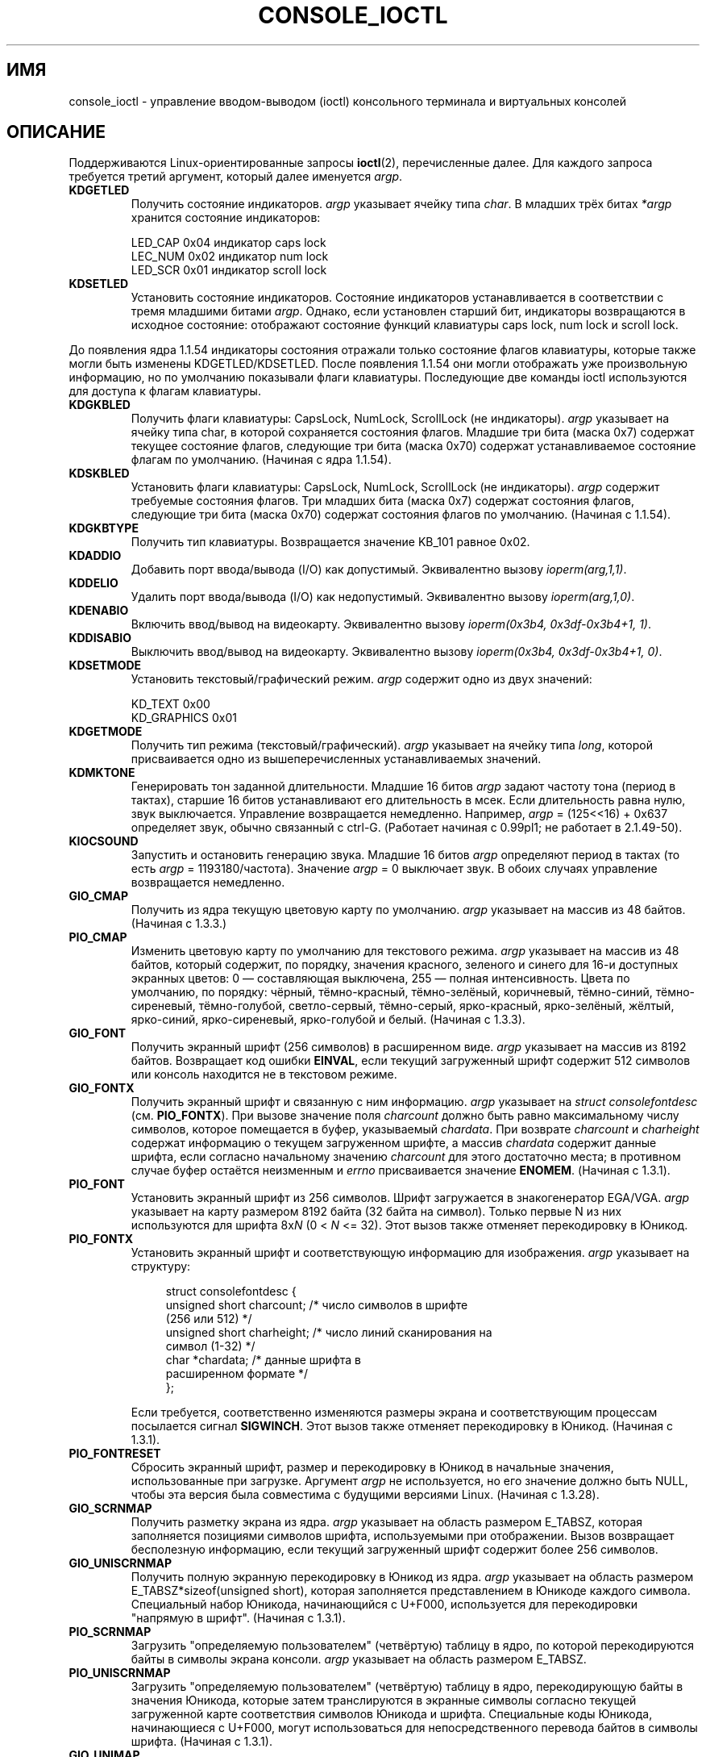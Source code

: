 .\" Copyright (c) 1995 Jim Van Zandt <jrv@vanzandt.mv.com> and aeb
.\" Sun Feb 26 11:46:23 MET 1995
.\"
.\" This is free documentation; you can redistribute it and/or
.\" modify it under the terms of the GNU General Public License as
.\" published by the Free Software Foundation; either version 2 of
.\" the License, or (at your option) any later version.
.\"
.\" The GNU General Public License's references to "object code"
.\" and "executables" are to be interpreted as the output of any
.\" document formatting or typesetting system, including
.\" intermediate and printed output.
.\"
.\" This manual is distributed in the hope that it will be useful,
.\" but WITHOUT ANY WARRANTY; without even the implied warranty of
.\" MERCHANTABILITY or FITNESS FOR A PARTICULAR PURPOSE.  See the
.\" GNU General Public License for more details.
.\"
.\" You should have received a copy of the GNU General Public
.\" License along with this manual; if not, write to the Free
.\" Software Foundation, Inc., 59 Temple Place, Suite 330, Boston, MA 02111,
.\" USA.
.\"
.\" Modified, Sun Feb 26 15:04:20 1995, faith@cs.unc.edu
.\" Modified, Thu Apr 20 22:08:17 1995, jrv@vanzandt.mv.com
.\" Modified, Mon Sep 18 22:32:47 1995, hpa@storm.net (H. Peter Anvin)
.\" FIXME The following are not documented:
.\"     KDFONTOP (since 2.1.111)
.\"     KDGKBDIACRUC (since 2.6.24)
.\"     KDSKBDIACR
.\"     KDSKBDIACRUC (since 2.6.24)
.\"     KDKBDREP (since 2.1.113)
.\"     KDMAPDISP (not implemented as at 2.6.27)
.\"     KDUNMAPDISP (not implemented as at 2.6.27)
.\"     VT_LOCKSWITCH (since 1.3.47, needs CAP_SYS_TTY_CONFIG)
.\"     VT_UNLOCKSWITCH (since 1.3.47, needs CAP_SYS_TTY_CONFIG)
.\"     VT_GETHIFONTMASK (since 2.6.18)
.\"
.\"*******************************************************************
.\"
.\" This file was generated with po4a. Translate the source file.
.\"
.\"*******************************************************************
.TH CONSOLE_IOCTL 4 2009\-02\-28 Linux "Руководство программиста Linux"
.SH ИМЯ
console_ioctl \- управление вводом\-выводом (ioctl) консольного терминала и
виртуальных консолей
.SH ОПИСАНИЕ
Поддерживаются Linux\-ориентированные запросы \fBioctl\fP(2), перечисленные
далее. Для каждого запроса требуется третий аргумент, который далее
именуется \fIargp\fP.
.IP \fBKDGETLED\fP
Получить состояние индикаторов. \fIargp\fP указывает ячейку типа \fIchar\fP. В
младших трёх битах \fI*argp\fP хранится состояние индикаторов:

    LED_CAP       0x04   индикатор caps lock
    LEC_NUM       0x02   индикатор num lock
    LED_SCR       0x01   индикатор scroll lock
.IP \fBKDSETLED\fP
Установить состояние индикаторов. Состояние индикаторов устанавливается в
соответствии с тремя младшими битами \fIargp\fP. Однако, если установлен
старший бит, индикаторы возвращаются в исходное состояние: отображают
состояние функций клавиатуры caps lock, num lock и scroll lock.
.LP
До появления ядра 1.1.54 индикаторы состояния отражали только состояние
флагов клавиатуры, которые также могли быть изменены
KDGETLED/KDSETLED. После появления 1.1.54 они могли отображать уже
произвольную информацию, но по умолчанию показывали флаги
клавиатуры. Последующие две команды ioctl используются для доступа к флагам
клавиатуры.
.IP \fBKDGKBLED\fP
Получить флаги клавиатуры: CapsLock, NumLock, ScrollLock (не
индикаторы). \fIargp\fP указывает на ячейку типа char, в которой сохраняется
состояния флагов. Младшие три бита (маска 0x7) содержат текущее состояние
флагов, следующие три бита (маска 0x70) содержат устанавливаемое состояние
флагам по умолчанию. (Начиная с ядра 1.1.54).
.IP \fBKDSKBLED\fP
Установить флаги клавиатуры: CapsLock, NumLock, ScrollLock (не
индикаторы). \fIargp\fP содержит требуемые состояния флагов. Три младших бита
(маска 0x7) содержат состояния флагов, следующие три бита (маска 0x70)
содержат состояния флагов по умолчанию. (Начиная с 1.1.54).
.IP \fBKDGKBTYPE\fP
Получить тип клавиатуры. Возвращается значение KB_101 равное 0x02.
.IP \fBKDADDIO\fP
Добавить порт ввода/вывода (I/O) как допустимый. Эквивалентно вызову
\fIioperm(arg,1,1)\fP.
.IP \fBKDDELIO\fP
Удалить порт ввода/вывода (I/O) как недопустимый. Эквивалентно вызову
\fIioperm(arg,1,0)\fP.
.IP \fBKDENABIO\fP
Включить ввод/вывод на видеокарту. Эквивалентно вызову \fIioperm(0x3b4,
0x3df\-0x3b4+1, 1)\fP.
.IP \fBKDDISABIO\fP
Выключить ввод/вывод на видеокарту. Эквивалентно вызову \fIioperm(0x3b4,
0x3df\-0x3b4+1, 0)\fP.
.IP \fBKDSETMODE\fP
Установить текстовый/графический режим. \fIargp\fP содержит одно из двух
значений:

    KD_TEXT       0x00
    KD_GRAPHICS   0x01
.IP \fBKDGETMODE\fP
Получить тип режима (текстовый/графический). \fIargp\fP указывает на ячейку
типа \fIlong\fP, которой присваивается одно из вышеперечисленных
устанавливаемых значений.
.IP \fBKDMKTONE\fP
Генерировать тон заданной длительности. Младшие 16 битов \fIargp\fP задают
частоту тона (период в тактах), старшие 16 битов устанавливают его
длительность в мсек. Если длительность равна нулю, звук
выключается. Управление возвращается немедленно. Например, \fIargp\fP =
(125<<16) + 0x637 определяет звук, обычно связанный с
ctrl\-G. (Работает начиная с 0.99pl1; не работает в 2.1.49\-50).
.IP \fBKIOCSOUND\fP
Запустить и остановить генерацию звука. Младшие 16 битов \fIargp\fP определяют
период в тактах (то есть \fIargp\fP = 1193180/частота). Значение \fIargp\fP = 0
выключает звук. В обоих случаях управление возвращается немедленно.
.IP \fBGIO_CMAP\fP
Получить из ядра текущую цветовую карту по умолчанию. \fIargp\fP указывает на
массив из 48 байтов. (Начиная с 1.3.3.)
.IP \fBPIO_CMAP\fP
Изменить цветовую карту по умолчанию для текстового режима.  \fIargp\fP
указывает на массив из 48 байтов, который содержит, по порядку, значения
красного, зеленого и синего для 16\-и доступных экранных цветов: 0 \(em
составляющая выключена, 255 \(em полная интенсивность. Цвета по умолчанию,
по порядку: чёрный, тёмно\-красный, тёмно\-зелёный, коричневый, тёмно\-синий,
тёмно\-сиреневый, тёмно\-голубой, светло\-сервый, тёмно\-серый, ярко\-красный,
ярко\-зелёный, жёлтый, ярко\-синий, ярко\-сиреневый, ярко\-голубой и
белый. (Начиная с 1.3.3).
.IP \fBGIO_FONT\fP
Получить экранный шрифт (256 символов) в расширенном виде. \fIargp\fP указывает
на массив из 8192 байтов. Возвращает код ошибки \fBEINVAL\fP, если текущий
загруженный шрифт содержит 512 символов или консоль находится не в текстовом
режиме.
.IP \fBGIO_FONTX\fP
Получить экранный шрифт и связанную с ним информацию. \fIargp\fP указывает на
\fIstruct consolefontdesc\fP (см. \fBPIO_FONTX\fP). При вызове значение поля
\fIcharcount\fP должно быть равно максимальному числу символов, которое
помещается в буфер, указываемый \fIchardata\fP. При возврате \fIcharcount\fP и
\fIcharheight\fP содержат информацию о текущем загруженном шрифте, а массив
\fIchardata\fP содержит данные шрифта, если согласно начальному значению
\fIcharcount\fP для этого достаточно места; в противном случае буфер остаётся
неизменным и \fIerrno\fP присваивается значение \fBENOMEM\fP. (Начиная с 1.3.1).
.IP \fBPIO_FONT\fP
Установить экранный шрифт из 256 символов. Шрифт загружается в
знакогенератор EGA/VGA. \fIargp\fP указывает на карту размером 8192 байта (32
байта на символ). Только первые N из них используются для шрифта 8x\fIN\fP (0
< \fIN\fP <= 32). Этот вызов также отменяет перекодировку в Юникод.
.IP \fBPIO_FONTX\fP
Установить экранный шрифт и соответствующую информацию для
изображения. \fIargp\fP указывает на структуру:

.in +4n
.nf
struct consolefontdesc {
    unsigned short charcount;  /* число символов в шрифте
                                  (256 или 512) */
    unsigned short charheight; /* число линий сканирования на
                                  символ (1\-32) */
    char          *chardata;   /* данные шрифта в
                                  расширенном формате */
};
.fi
.in

Если требуется, соответственно изменяются размеры экрана и соответствующим
процессам посылается сигнал \fBSIGWINCH\fP. Этот вызов также отменяет
перекодировку в Юникод. (Начиная с 1.3.1).
.IP \fBPIO_FONTRESET\fP
Сбросить экранный шрифт, размер и перекодировку в Юникод в начальные
значения, использованные при загрузке. Аргумент \fIargp\fP не используется, но
его значение должно быть NULL, чтобы эта версия была совместима с будущими
версиями Linux. (Начиная с 1.3.28).
.IP \fBGIO_SCRNMAP\fP
Получить разметку экрана из ядра. \fIargp\fP указывает на область размером
E_TABSZ, которая заполняется позициями символов шрифта, используемыми при
отображении. Вызов возвращает бесполезную информацию, если текущий
загруженный шрифт содержит более 256 символов.
.IP \fBGIO_UNISCRNMAP\fP
Получить полную экранную перекодировку в Юникод из ядра. \fIargp\fP указывает
на область размером E_TABSZ*sizeof(unsigned short), которая заполняется
представлением в Юникоде каждого символа. Специальный набор Юникода,
начинающийся с U+F000, используется для перекодировки "напрямую в
шрифт". (Начиная с 1.3.1).
.IP \fBPIO_SCRNMAP\fP
Загрузить "определяемую пользователем" (четвёртую) таблицу в ядро, по
которой перекодируются байты в символы экрана консоли. \fIargp\fP указывает на
область размером E_TABSZ.
.IP \fBPIO_UNISCRNMAP\fP
Загрузить "определяемую пользователем" (четвёртую) таблицу в ядро,
перекодирующую байты в значения Юникода, которые затем транслируются в
экранные символы согласно текущей загруженной карте соответствия символов
Юникода и шрифта. Специальные коды Юникода, начинающиеся с U+F000, могут
использоваться для непосредственного перевода байтов в символы
шрифта. (Начиная с 1.3.1).
.IP \fBGIO_UNIMAP\fP
Получить соответствие символов Юникода шрифту из ядра. \fIargp\fP указывает на
структуру

.in +4n
.nf
struct unimapdesc {
    unsigned short  entry_ct;
    struct unipair *entries;
};
.fi
.in

где \fIentries\fP указывает на массив структур

.in +4n
.nf
struct unipair {
    unsigned short unicode;
    unsigned short fontpos;
};
.fi
.in

(Начиная с 1.1.92.)
.IP \fBPIO_UNIMAP\fP
Поместить соответствие символов Юникода и экранного шрифта в ядро.
\fIargp\fP указывает на
\fIstruct unimapdesc\fP.
(Начиная с 1.1.92).
.IP \fBPIO_UNIMAPCLR\fP
Очистить таблицу, возможно с помощью алгоритма хэширования. \fIargp\fP
указывает на структуру

.in +4n
.nf
struct unimapinit {
    unsigned short advised_hashsize;  /* 0, если не использовать */
    unsigned short advised_hashstep;  /* 0, если не использовать */
    unsigned short advised_hashlevel; /* 0, если не использовать */
};
.fi
.in

(Начиная с 1.1.92.)
.IP \fBKDGKBMODE\fP
Получить текущий режим клавиатуры. \fIargp\fP указывает на ячейку типа \fIlong\fP,
в которой может быть одно из значений:

    K_RAW         0x00
    K_XLATE       0x01
    K_MEDIUMRAW   0x02
    K_UNICODE     0x03
.IP \fBKDSKBMODE\fP
Установить текущий режим клавиатуры. \fIargp\fP указывает на ячейку типа
\fIlong\fP, значением которой может быть любое из представленных чуть ранее.
.IP \fBKDGKBMETA\fP
Получить режим обработки метаклавиш. \fIargp\fP указывает на ячейку типа
\fIlong\fP, в которой может быть одно из значений:

    K_METABIT     0x03   установлен старший бит
    K_ESCPREFIX   0x04   экранирующий префикс
.IP \fBKDSKBMETA\fP
Установить режим обработки метаклавиш. \fIargp\fP указывает на ячейку типа
\fIlong\fP, значением которой может быть любое из представленных чуть ранее.
.IP \fBKDGKBENT\fP
Получить один элемент из таблицы трансляции клавиш (код клавиши для кода
действия). \fIargp\fP указывает на структуру

.in +4n
.nf
struct kbentry {
    unsigned char  kb_table;
    unsigned char  kb_index;
    unsigned short kb_value;
};
.fi
.in

значения двух первых полей представляют собой: \fIkb_table\fP \(em выбранную
таблицу клавиш (0 <= \fIkb_table\fP < MAX_NR_KEYMAPS) и \fIkb_index\fP
\(em код клавиши (0 <= \fIkb_index\fP < NR_KEYS). \fIkb_value\fP
присваивается соответствующий код действия или K_HOLE, если нет такой
клавиши, или K_NOSUCHMAP, если значение \fIkb_table\fP неверно.
.IP \fBKDSKBENT\fP
Создать элемент в таблице трансляции клавиш. \fIargp\fP указывает на \fIstruct
kbentry\fP.
.IP \fBKDGKBSENT\fP
Получить значение строки функциональной клавиши. \fIargp\fP указывает на
структуру

.in +4n
.nf
struct kbsentry {
    unsigned char kb_func;
    unsigned char kb_string[512];
};
.fi
.in

\fIkb_string\fP равна (заканчивающейся null) строке, соответствующей коду
действия функциональной клавиши \fIkb_func\fP.
.IP \fBKDSKBSENT\fP
Создать элемент строки функциональной клавиши. \fIargp\fP указывает на \fIstruct
kbsentry\fP.
.IP \fBKDGKBDIACR\fP
Получить таблицу акцентов из ядра. \fIargp\fP указывает на структуру

.in +4n
.nf
struct kbdiacrs {
    unsigned int   kb_cnt;
    struct kbdiacr kbdiacr[256];
};
.fi
.in

где \fIkb_cnt\fP \(em число элементов массива, каждый из которых является
структурой

.in +4n
.nf
struct kbdiacr {
    unsigned char diacr;
    unsigned char base;
    unsigned char result;
};
.fi
.in
.IP \fBKDGETKEYCODE\fP
Получить элемент таблицы кодов клавиш ядра (сканкод в код клавиши). \fIargp\fP
указывает на структуру

.in +4n
.nf
struct kbkeycode {
    unsigned int scancode;
    unsigned int keycode;
};
.fi
.in

\fIkeycode\fP устанавливается в соответствии с заданным
\fIscancode\fP. (Допускается 89 <= \fIscancode\fP <= 255. Для 1 <=
\fIscancode\fP <= 88, \fIkeycode\fP==\fIscancode\fP.) (Начиная с 1.1.63.)
.IP \fBKDSETKEYCODE\fP
Записать элемент таблицы кодов клавиш ядра. \fIargp\fP указывает на \fIstruct
kbkeycode\fP.  (Начиная с 1.1.63).
.IP \fBKDSIGACCEPT\fP
Вызывающий процесс показывает свою готовность к приему сигнала \fIargp\fP, если
он генерируется нажатием соответствующей комбинации клавиш. (1 <=
\fIargp\fP <= NSIG). (См. функцию spawn_console() в
linux/drivers/char/keyboard.c).
.IP \fBVT_OPENQRY\fP
Получить первую доступную (не открытую) консоль. \fIargp\fP указывает ячейку
типа \fIint\fP, устанавливаемое значение которой равно номеру vt (1 <=
\fI*argp\fP <= MAX_NR_CONSOLES).
.IP \fBVT_GETMODE\fP
Считывает режим активного vt. \fIargp\fP указывает на структуру

.in +4n
.nf
struct vt_mode {
    char  mode;    /* режим vt */
    char  waitv;   /* при установленном; остановка при записи, если терминал неактивен */
    short relsig;  /* послать сигнал при освобождении req */
    short acqsig;  /* послать сигнал при захвате */
    short frsig;   /* не используется (устанавливается в 0) */
};
.fi
.in

которая задаёт режим активного vt.  \fImode\fP имеет одно из значений:

    VT_AUTO       автоматическое переключение vt
    VT_PROCESS    обрабатывать управление переключением
    VT_ACKACQ     подтверждающий переключатель
.IP \fBVT_SETMODE\fP
Установить режим активного vt. \fIargp\fP указывает на \fIstruct vt_mode\fP.
.IP \fBVT_GETSTATE\fP
Получить общую информацию о состоянии vt. \fIargp\fP указывает на структуру

.in +4n
.nf
struct vt_stat {
    unsigned short v_active;  /* активный vt */
    unsigned short v_signal;  /* посылаемый сигнал */
    unsigned short v_state;   /* битовая маска vt */
};
.fi
.in

Для каждого используемого vt устанавливается соответствующий бит в поле
\fIv_state\fP. (В версиях с 1.0 до 1.1.92).
.IP \fBVT_RELDISP\fP
Освободить дисплей.
.IP \fBVT_ACTIVATE\fP
Переключиться на виртуальный терминал \fIargp\fP (1 <= \fIargp\fP <=
MAX_NR_CONSOLES).
.IP \fBVT_WAITACTIVE\fP
Подождать, пока виртуальный терминал \fIargp\fP не станет активным.
.IP \fBVT_DISALLOCATE\fP
Освободить память, выделенную виртуальному терминалу \fIargp\fP. (Начиная с
1.1.54.)
.IP \fBVT_RESIZE\fP
Установить представление о размере экрана в ядре. \fIargp\fP указывает на
структуру

.in +4n
.nf
struct vt_sizes {
    unsigned short v_rows;       /* количество строк */
    unsigned short v_cols;       /* количество столбцов */
    unsigned short v_scrollsize; /* не используется */
};
.fi
.in

Заметим, что этот вызов не изменяет видеорежим. Смотрите
\fBresizecons\fP(8). (Начиная с 1.1.54.)
.IP \fBVT_RESIZEX\fP
Установить значение различных параметров экрана в ядре. \fIargp\fP указывает на
структуру

.in +4n
.nf
struct vt_consize {
    unsigned short v_rows;  /* количество строк */
    unsigned short v_cols;  /* количество столбцов */
    unsigned short v_vlin;  /* количество строк на экране
                               в пикселях */
    unsigned short v_clin;  /* количество строк в символе
                               в пикселях */
    unsigned short v_vcol;  /* количество столбцов на экране
                               в пикселях */
    unsigned short v_ccol;  /* количество столбцов в символе
                               в пикселях */
};
.fi
.in

Любому параметру может быть присвоено нулевое значение, указывающее
"оставить без изменений", но, если задано несколько параметров, то они
должны быть согласованы. Этот вызов не изменяет видеорежим. Смотрите
\fBresizecons\fP(8). (Начиная с 1.3.3).
.PP
Действие следующих ioctl зависит от первого байта структуры, указываемой
\fIargp\fP, далее называемой \fIsubcode\fP. Доступны только суперпользователю или
владельцу текущего tty.
.IP "\fBTIOCLINUX, subcode=0\fP"
Сделать дамп экрана. Удалено в 1.1.92. (С ядром 1.1.92 и более поздним
используйте чтение из /dev/vcsN или /dev/vcsaN).
.IP "\fBTIOCLINUX, subcode=1\fP"
Получить информацию о задании. Удалено в 1.1.92.
.IP "\fBTIOCLINUX, subcode=2\fP"
Произвести выделение. \fIargp\fP указывает на структуру
.in +4n
.nf

struct {
   char  subcode;
   short xs, ys, xe, ye;
   short sel_mode;
};

.fi
.in
\fIxs\fP и \fIys\fP \(em начальные столбец и строка. \fIxe\fP и \fIye\fP \(em конечные
столбец и строка. (У левого верхнего угла строка=столбец=1.) Значение
\fIsel_mode\fP равно 0 для выделения "символ за символом", 1 для выделения
"слово за словом" или 2 для выделения "строки за строкой". Выделенные
символы подсвечиваются и сохраняются в статическом массиве sel_buffer из
devices/char/console.c.
.IP "\fBTIOCLINUX, subcode=3\fP"
Вставить выделение. Символы буфера выделения записываются в \fIfd\fP.
.IP "\fBTIOCLINUX, subcode=4\fP"
Включить погашенный ранее (blank) экран.
.IP "\fBTIOCLINUX, subcode=5\fP"
Установить содержимое 256\-битной таблицы поиска определения символов в
"word" для выделения "слово за словом". (Начиная с 1.1.32).
.IP "\fBTIOCLINUX, subcode=6\fP"
\fIargp\fP указывает ячейку типа char, которая устанавливает значение
переменной ядра \fIshift_state\fP. (Начиная 1.1.32.)
.IP "\fBTIOCLINUX, subcode=7\fP"
\fIargp\fP указывает ячейку типа char, которая устанавливает значение
переменной ядра \fIreport_mouse\fP. (Начиная с 1.1.33.)
.IP "\fBTIOCLINUX, subcode=8\fP"
Сделать дамп значений ширины и высоты экрана, позиции курсора и всех пар
символ\-атрибут. (Только в версиях с 1.1.67 по 1.1.91. С ядром 1.1.92 и более
поздних версий используйте чтение из /dev/vcsa*).
.IP "\fBTIOCLINUX, subcode=9\fP"
Восстановить ширину и высоту экрана, позицию курсора и все пары
символ\-атрибут. (Только в версиях с 1.1.67 по 1.1.91. С ядром 1.1.92 и более
поздних версий используйте запись в /dev/vcsa*).
.IP "\fBTIOCLINUX, subcode=10\fP"
Обработчик функций энергосбережения для нового поколения мониторов. Режим
гашения (blanking) экрана VESA устанавливается равным \fIargp\fP[1], который
определяет тип гашения:

    \fI0\fP: гашение экрана выключено.

    \fI1\fP: текущие установки регистров видеоадаптера сохраняются, когда контроллер  программируется на отключение вертикальной синхронизации. Происходит перевод монитора в режим "ожидания" (standby).
Если в мониторе есть таймер Off_Mode, то он может в итоге сам
выключить питание.

    \fI2\fP: текущие настройки сохраняются, а затем вертикальная и
горизонтальная синхронизации отключаются. Происходит перевод
в режим "выключен" (off). Если в мониторе нет таймера
Off_Mode или вы хотите отключить питание сразу же по
истечении времени blank_timer, то можете выбрать это значение.
(\fIВнимание:\fP частое выключение питания может повредить монитор.)

(Начиная с 1.1.76.)
.SH "ВОЗВРАЩАЕМОЕ ЗНАЧЕНИЕ"
При успешном выполнении возвращается 0. В случае ошибки возвращается \-1, а
\fIerrno\fP устанавливается в соответствующее значение.
.SH ОШИБКИ
Переменная \fIerrno\fP может принимать следующие значения:
.TP 
\fBEBADF\fP
Неправильный файловый дескриптор.
.TP 
\fBENOTTY\fP
Файловый дескриптор не связан со специальным символьным устройством, или
указанный запрос к нему неприменим.
.TP 
\fBEINVAL\fP
Неправильный файловый дескриптор или \fIargp\fP.
.TP 
\fBEPERM\fP
Недостаточно прав.
.SH ЗАМЕЧАНИЯ
\fBПредупреждение\fP: не рассматривайте эту справочную страницу как
документацию о ioctl консоли Linux. Она предназначена только для
любознательных, как альтернатива исходному коду. Ioctl \(em это внутренние
недокументированные возможности Linux, которые могут изменяться без
предупреждения. (И на самом деле, эта страница более или менее полно
описывает параметры ядра версии 1.1.94; они несколько отличаются от
параметров ядра более ранних версий.)

Очень часто ioctl вводятся для обмена между ядром и какой\-то определённой
известной программой (fdisk, hdparm, setserial, tunelp, loadkeys, selection,
setfont и т.д.), и их поведение изменяется по требованию этой программы.

Программы, использующие такие ioctl, не могут быть перенесены в другие
версии UNIX, не будут работать в старых версиях Linux и могут не работать в
будущих версия Linux.

Используйте функции POSIX.
.SH "СМОТРИТЕ ТАКЖЕ"
\fBdumpkeys\fP(1), \fBkbd_mode\fP(1), \fBloadkeys\fP(1), \fBmknod\fP(1), \fBsetleds\fP(1),
\fBsetmetamode\fP(1), \fBexecve\fP(2), \fBfcntl\fP(2), \fBioperm\fP(2), \fBtermios\fP(3),
\fBconsole\fP(4), \fBconsole_codes\fP(4), \fBmt\fP(4), \fBsd\fP(4), \fBtty\fP(4),
\fBtty_ioctl\fP(4), \fBttyS\fP(4), \fBvcs\fP(4), \fBvcsa\fP(4), \fBcharsets\fP(7),
\fBmapscrn\fP(8), \fBresizecons\fP(8), \fBsetfont\fP(8), \fI/usr/include/linux/kd.h\fP,
\fI/usr/include/linux/vt.h\fP
